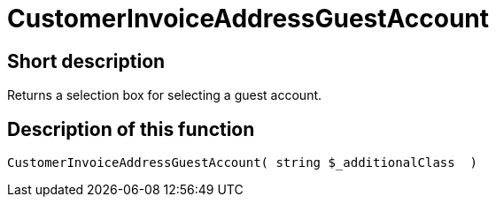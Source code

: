 = CustomerInvoiceAddressGuestAccount
:lang: en
// include::{includedir}/_header.adoc[]
:keywords: CustomerInvoiceAddressGuestAccount
:position: 10304

//  auto generated content Wed, 05 Jul 2017 23:52:25 +0200
== Short description

Returns a selection box for selecting a guest account.

== Description of this function

[source,plenty]
----

CustomerInvoiceAddressGuestAccount( string $_additionalClass  )

----

